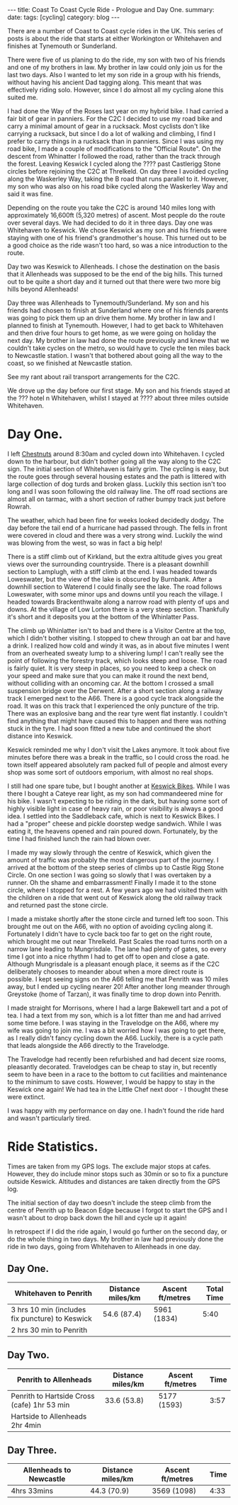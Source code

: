 #+STARTUP: showall indent
#+STARTUP: hidestars
#+OPTIONS: H:2 num:nil tags:nil toc:nil timestamps:nil
#+BEGIN_HTML
---
title: Coast To Coast Cycle Ride - Prologue and Day One.
summary:
date:
tags: [cycling]
category: blog
---
#+END_HTML

There are a number of Coast to Coast cycle rides in the UK. This
series of posts is about the ride that starts at either Workington or
Whitehaven and finishes at Tynemouth or Sunderland.

There were five of us planing to do the ride, my son with two of his
friends and one of my brothers in law. My brother in law could only
join us for the last two days. Also I wanted to let my son ride in a
group with his friends, without having his ancient Dad tagging
along. This meant that  was effectively riding solo. However, since I
do almost all my cycling alone this suited me.

I had done the Way of the Roses last year on my hybrid bike. I had
carried a fair bit of gear in panniers. For the C2C I decided to use
my road bike and carry a minimal amount of gear in a rucksack. Most
cyclists don't like carrying a rucksack, but since I do a lot of
walking and climbing, I find I prefer to carry things in a rucksack
than in panniers. Since I was using my road bike, I made a couple of
modifications to the "Official Route". On the descent from Whinatter I
followed the road, rather than the track through the forest. Leaving
Keswick I cycled along the ???? past Castlerigg Stone circles before
rejoining the C2C at Threlkeld. On day three I avoided cycling along
the Waskerley Way, taking the B road that runs parallel to
it. However, my son who was also on his road bike cycled along the
Waskerley Way and said it was fine.

Depending on the route you take the C2C is around 140 miles long with
approximately 16,600ft (5,320 metres) of ascent. Most people do the
route over several days. We had decided to do it in three days. Day
one was Whitehaven to Keswick. We chose Keswick as my son and his
friends were staying with one of his friend's grandmother's
house. This turned out to be a good choice as the ride wasn't too
hard, so was a nice introduction to the route.

Day two was Keswick to Allenheads. I chose the destination on the
basis that it Allenheads was supposed to be the end of the big
hills. This turned out to be quite a short day and it turned out that
there were two more big hills beyond Allenheads!

Day three was Allenheads to Tynemouth/Sunderland. My son and his
friends had chosen to finish at Sunderland where one of his friends
parents was going to pick them up an drive them home. My brother in
law and I planned to finish at Tynemouth. However, I had to get back
to Whitehaven and then drive four hours to get home, as we were going
on holiday the next day. My brother in law had done the route
previously and knew that we couldn't take cycles on the metro, so
would have to cycle the ten miles back to Newcastle station. I wasn't
that bothered about going all the way to the coast, so we finished at
Newcastle station.

See my rant about rail transport arrangements for the C2C.

We drove up the day before our first stage. My son and his friends
stayed at the ??? hotel n Whitehaven, whilst I stayed at ???? about
three miles outside Whitehaven.

* Day One.
I left [[http://www.chestnuts-whitehaven.com][Chestnuts]] around 8:30am and cycled down into Whitehaven. I
cycled down to the harbour, but didn't bother going all the way along
to the C2C sign. The initial section of Whitehaven is fairly grim. The
cycling is easy, but the route goes through several housing estates
and the path is littered with large collection of dog turds and broken
glass. Luckily this section isn't too long and I was soon following
the old railway line. The off road sections are almost all on tarmac,
with a short section of rather bumpy track just before Rowrah.

The weather, which had been fine for weeks looked decidedly dodgy. The
day before the tail end of a hurricane had passed through. The fells in
front were covered in cloud and there was a very strong wind. Luckily
the wind was blowing from the west, so was in fact a big help!

There is a stiff climb out of Kirkland, but the extra altitude gives
you great views over the surrounding countryside. There is a pleasant
downhill section to Lamplugh, with a stiff climb at the end. I was
headed towards Loweswater, but the view of the lake is obscured by
Burnbank. After a downhill section to Waterend I could finally see the
lake.  The road follows Loweswater, with some minor ups and downs
until you reach the village. I headed towards Brackenthwaite along a
narrow road with plenty of ups and downs. At the village of Low Lorton
there is a very steep section. Thankfully it's short and it deposits
you at the bottom of the Whinlatter Pass.

The climb up Whinlatter isn't to bad and there is a Visitor Centre at
the top, which I didn't bother visiting. I stopped to chew through an
oat bar and have a drink. I realized how cold and windy it was, as in
about five minutes I went from an overheated sweaty lump to a
shivering lump! I can't really see the point of following the forestry
track, which looks steep and loose. The road is fairly quiet. It is
very steep in places, so you need to keep a check on your speed and
make sure that you can make it round the next bend, without colliding
with an oncoming car. At the bottom I crossed a small suspension
bridge over the Derwent. After a short section along a railway track I
emerged next to the A66. There is a good cycle track alongside the
road. It was on this track that I experienced the only puncture of the
trip. There was an explosive bang and the rear tyre went flat
instantly. I couldn't find anything that might have caused this to
happen and there was nothing stuck in the tyre. I had soon fitted a
new tube and continued the short distance into Keswick.

Keswick reminded me why I don't visit the Lakes anymore. It took about
five minutes before there was a break in the traffic, so I could cross
the road. he town itself appeared absolutely ram packed full of people
and almost every shop was some sort of outdoors emporium, with almost
no real shops.

I still had one spare tube, but I bought another at [[http://www.keswickbikes.co.uk][Keswick
Bikes]]. While I was there I bought a Cateye rear light, as my son had
commandeered mine for his bike. I wasn't expecting to be riding in the
dark, but having some sort of highly visible light in case of heavy
rain, or poor visibility is always a good idea. I settled into the
Saddleback cafe, which is next to Keswick Bikes. I had a "proper"
cheese and pickle doorstep wedge sandwich. While I was eating it, the
heavens opened and rain poured down. Fortunately, by the time I had
finished lunch the rain had blown over.

I made my way slowly through the centre of Keswick, which given the
amount of traffic was probably the most dangerous part of the
journey. I arrived at the bottom of the steep series of climbs up to
Castle Rigg Stone Circle. On one section I was going so slowly that I
was overtaken by a runner. Oh the shame and embarrassment! Finally I
made it to the stone circle, where I stopped for a rest. A few years
ago we had visited them with the children on a ride that went out of
Keswick along the old railway track and returned past the stone
circle.

I made a mistake shortly after the stone circle and turned left too
soon. This brought me out on the A66, with no option of avoiding
cycling along it. Fortunately I didn't have to cycle back too far to
get on the right route, which brought me out near Threlkeld. Past
Scales the road turns north on a narrow lane leading to
Mungrisdale. The lane had plenty of gates, so  every time I got into a
nice rhythm I had to get off to open and close a gate. Although
Mungrisdale is a pleasant enough place, it seems as if the C2C
deliberately chooses to meander about when a more direct route is
possible. I kept seeing signs on the A66 telling me that Penrith was
10 miles away, but I ended up cycling nearer 20! After another long
meander through Greystoke (home of Tarzan), it was finally time to
drop down into Penrith.

I made straight for Morrisons, where I had a large Bakewell tart and a
pot of tea. I had a text from my son, which is a lot fitter than me
and had arrived some time before. I was staying in the Travelodge on
the A66, where my wife was going to join me.  I was a bit worried how
I was going to get there, as I really didn't fancy cycling down the
A66. Luckily, there is a cycle path that leads alongside the A66
directly to the Travelodge.

The Travelodge had recently been refurbished and had decent size
rooms, pleasantly decorated. Travelodges can be cheap to stay in, but
recently seem to have been in a race to the bottom to cut facilities
and maintenance to the minimum to save costs. However, I would be
happy to stay in the Keswick one again! We had tea in the Little Chef
next door - I thought these were extinct.

I was happy with my performance on day one. I hadn't found the ride
hard and wasn't particularly tired.

* Ride Statistics.
Times are taken from my GPS logs. The exclude major stops at
cafes. However, they do include minor stops such as 30min or so  to
fix a puncture outside Keswick. Altitudes and distances are taken
directly from the GPS log.

The initial section of day two doesn't include the steep climb from
the centre of Penrith up to Beacon Edge because I forgot to start the
GPS and I wasn't about to drop back down the hill and cycle up it again!

In retrospect if I did the ride again, I would go further on the
second day, or do the whole thing in two days. My brother in law had
previously done the ride in two days, going from Whitehaven to
Allenheads in one day.

** Day One.
|-------------------------------------------------+-------------------+------------------+------------|
| Whitehaven to Penrith                           | Distance miles/km | Ascent ft/metres | Total Time |
|-------------------------------------------------+-------------------+------------------+------------|
| 3 hrs 10 min (includes fix puncture) to Keswick | 54.6 (87.4)       | 5961 (1834)      |       5:40 |
| 2 hrs 30 min to Penrith                         |                   |                  |            |
|-------------------------------------------------+-------------------+------------------+------------|

** Day Two.
|---------------------------------------------+-------------------+------------------+------|
| Penrith to Allenheads                       | Distance miles/km | Ascent ft/metres | Time |
|---------------------------------------------+-------------------+------------------+------|
| Penrith to Hartside Cross (cafe) 1hr 53 min | 33.6 (53.8)       | 5177 (1593)      | 3:57 |
| Hartside to Allenheads 2hr 4min             |                   |                  |      |
|---------------------------------------------+-------------------+------------------+------|

** Day Three.
|-------------------------+-------------------+------------------+------|
| Allenheads to Newcastle | Distance miles/km | Ascent ft/metres | Time |
|-------------------------+-------------------+------------------+------|
| 4hrs 33mins             | 44.3 (70.9)       | 3569 (1098)      | 4:33 |
|-------------------------+-------------------+------------------+------|
